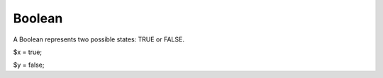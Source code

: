 Boolean
============


A Boolean represents two possible states: TRUE or FALSE.

$x = true;

$y = false;
